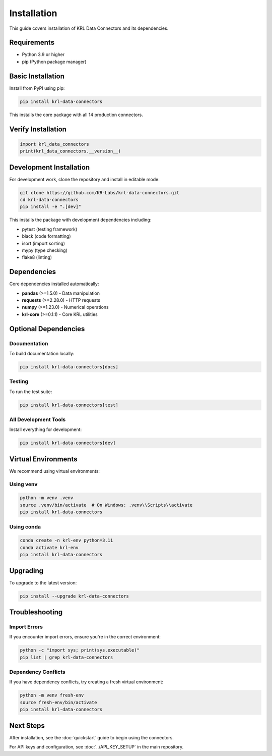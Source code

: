 .. Copyright (c) 2025 Sudiata Giddasira, Inc. d/b/a Quipu Research Labs, LLC d/b/a KR-Labs™
.. SPDX-License-Identifier: Apache-2.0

Installation
============

This guide covers installation of KRL Data Connectors and its dependencies.

Requirements
------------

- Python 3.9 or higher
- pip (Python package manager)

Basic Installation
------------------

Install from PyPI using pip:

.. code-block:: bash

   pip install krl-data-connectors

This installs the core package with all 14 production connectors.

Verify Installation
-------------------

.. code-block:: python

   import krl_data_connectors
   print(krl_data_connectors.__version__)

Development Installation
------------------------

For development work, clone the repository and install in editable mode:

.. code-block:: bash

   git clone https://github.com/KR-Labs/krl-data-connectors.git
   cd krl-data-connectors
   pip install -e ".[dev]"

This installs the package with development dependencies including:

- pytest (testing framework)
- black (code formatting)
- isort (import sorting)
- mypy (type checking)
- flake8 (linting)

Dependencies
------------

Core dependencies installed automatically:

- **pandas** (>=1.5.0) - Data manipulation
- **requests** (>=2.28.0) - HTTP requests
- **numpy** (>=1.23.0) - Numerical operations
- **krl-core** (>=0.1.1) - Core KRL utilities

Optional Dependencies
---------------------

Documentation
~~~~~~~~~~~~~

To build documentation locally:

.. code-block:: bash

   pip install krl-data-connectors[docs]

Testing
~~~~~~~

To run the test suite:

.. code-block:: bash

   pip install krl-data-connectors[test]

All Development Tools
~~~~~~~~~~~~~~~~~~~~~

Install everything for development:

.. code-block:: bash

   pip install krl-data-connectors[dev]

Virtual Environments
--------------------

We recommend using virtual environments:

Using venv
~~~~~~~~~~

.. code-block:: bash

   python -m venv .venv
   source .venv/bin/activate  # On Windows: .venv\\Scripts\\activate
   pip install krl-data-connectors

Using conda
~~~~~~~~~~~

.. code-block:: bash

   conda create -n krl-env python=3.11
   conda activate krl-env
   pip install krl-data-connectors

Upgrading
---------

To upgrade to the latest version:

.. code-block:: bash

   pip install --upgrade krl-data-connectors

Troubleshooting
---------------

Import Errors
~~~~~~~~~~~~~

If you encounter import errors, ensure you're in the correct environment:

.. code-block:: bash

   python -c "import sys; print(sys.executable)"
   pip list | grep krl-data-connectors

Dependency Conflicts
~~~~~~~~~~~~~~~~~~~~

If you have dependency conflicts, try creating a fresh virtual environment:

.. code-block:: bash

   python -m venv fresh-env
   source fresh-env/bin/activate
   pip install krl-data-connectors

Next Steps
----------

After installation, see the :doc:`quickstart` guide to begin using the connectors.

For API keys and configuration, see :doc:`../API_KEY_SETUP` in the main repository.
